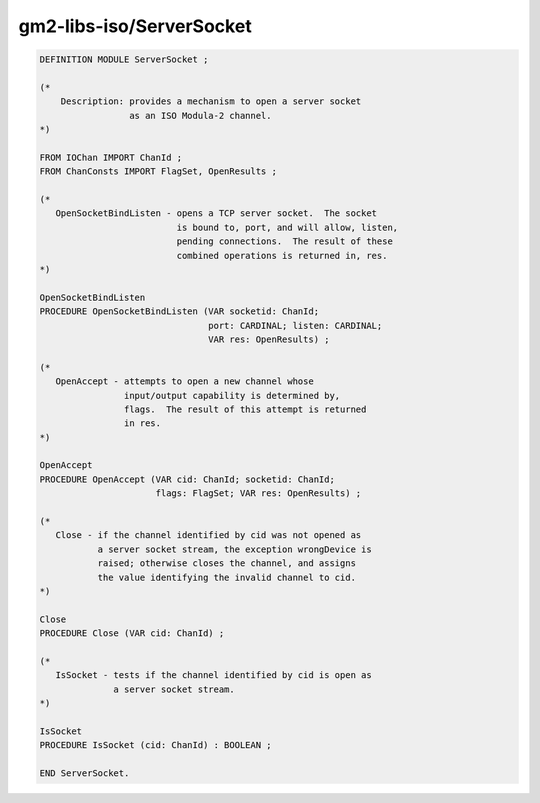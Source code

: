.. _gm2-libs-iso-serversocket:

gm2-libs-iso/ServerSocket
^^^^^^^^^^^^^^^^^^^^^^^^^

.. code-block:: modula2

  DEFINITION MODULE ServerSocket ;

  (*
      Description: provides a mechanism to open a server socket
                   as an ISO Modula-2 channel.
  *)

  FROM IOChan IMPORT ChanId ;
  FROM ChanConsts IMPORT FlagSet, OpenResults ;

  (*
     OpenSocketBindListen - opens a TCP server socket.  The socket
                            is bound to, port, and will allow, listen,
                            pending connections.  The result of these
                            combined operations is returned in, res.
  *)

  OpenSocketBindListen
  PROCEDURE OpenSocketBindListen (VAR socketid: ChanId;
                                  port: CARDINAL; listen: CARDINAL;
                                  VAR res: OpenResults) ;

  (*
     OpenAccept - attempts to open a new channel whose
                  input/output capability is determined by,
                  flags.  The result of this attempt is returned
                  in res.
  *)

  OpenAccept
  PROCEDURE OpenAccept (VAR cid: ChanId; socketid: ChanId;
                        flags: FlagSet; VAR res: OpenResults) ;

  (*
     Close - if the channel identified by cid was not opened as
             a server socket stream, the exception wrongDevice is
             raised; otherwise closes the channel, and assigns
             the value identifying the invalid channel to cid.
  *)

  Close
  PROCEDURE Close (VAR cid: ChanId) ;

  (*
     IsSocket - tests if the channel identified by cid is open as
                a server socket stream.
  *)

  IsSocket
  PROCEDURE IsSocket (cid: ChanId) : BOOLEAN ;

  END ServerSocket.

